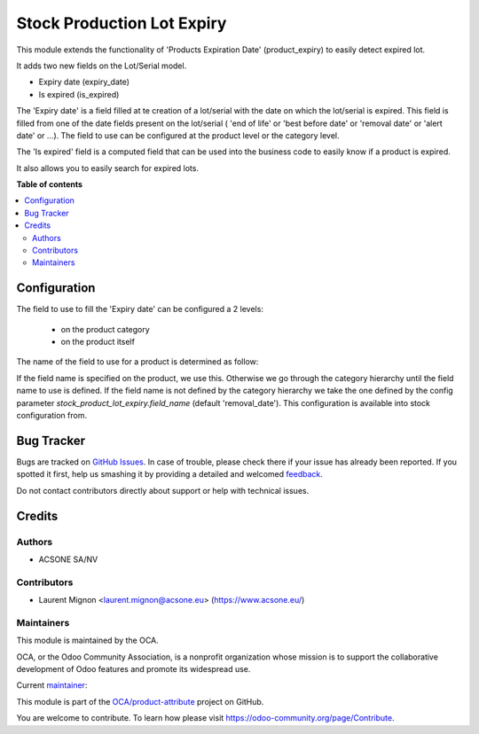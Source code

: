 ===========================
Stock Production Lot Expiry
===========================

.. !!!!!!!!!!!!!!!!!!!!!!!!!!!!!!!!!!!!!!!!!!!!!!!!!!!!
   !! This file is generated by oca-gen-addon-readme !!
   !! changes will be overwritten.                   !!
   !!!!!!!!!!!!!!!!!!!!!!!!!!!!!!!!!!!!!!!!!!!!!!!!!!!!

.. |badge1| image:: https://img.shields.io/badge/maturity-Beta-yellow.png
    :target: https://odoo-community.org/page/development-status
    :alt: Beta
.. |badge2| image:: https://img.shields.io/badge/licence-AGPL--3-blue.png
    :target: http://www.gnu.org/licenses/agpl-3.0-standalone.html
    :alt: License: AGPL-3
.. |badge3| image:: https://img.shields.io/badge/github-OCA%2Fproduct--attribute-lightgray.png?logo=github
    :target: https://github.com/OCA/product-attribute/tree/10.0/stock_production_lot_expiry
    :alt: OCA/product-attribute
.. |badge4| image:: https://img.shields.io/badge/weblate-Translate%20me-F47D42.png
    :target: https://translation.odoo-community.org/projects/product-attribute-10-0/product-attribute-10-0-stock_production_lot_expiry
    :alt: Translate me on Weblate
.. |badge5| image:: https://img.shields.io/badge/runbot-Try%20me-875A7B.png
    :target: https://runbot.odoo-community.org/runbot/135/10.0
    :alt: Try me on Runbot

|badge1| |badge2| |badge3| |badge4| |badge5| 

This module extends the functionality of 'Products Expiration Date'
(product_expiry) to easily detect expired lot.

It adds two new fields on the Lot/Serial model.

* Expiry date (expiry_date)
* Is expired (is_expired)

The 'Expiry date' is a field filled at te creation of a lot/serial with the date
on which the lot/serial is expired. This field is filled from one of the
date fields present on the lot/serial ( 'end of life' or 'best before date' or
'removal date' or 'alert date' or ...). The field to use can be configured at
the product level or the category level.

The 'Is expired' field is a computed field that can be used into the business
code to easily know if a product is expired.

It also allows you to easily search for expired lots.


**Table of contents**

.. contents::
   :local:

Configuration
=============


The field to use to fill the 'Expiry date' can be configured a 2 levels:

 * on the product category
 * on the product itself

The name of the field to use for a product is determined as follow:

If the field name is specified on the product, we use this. Otherwise we go
through the category hierarchy until the field name to use is defined. If the
field name is not defined by the category hierarchy we take the one defined
by the config parameter `stock_product_lot_expiry.field_name` (default 'removal_date').
This configuration is available into stock configuration from.


Bug Tracker
===========

Bugs are tracked on `GitHub Issues <https://github.com/OCA/product-attribute/issues>`_.
In case of trouble, please check there if your issue has already been reported.
If you spotted it first, help us smashing it by providing a detailed and welcomed
`feedback <https://github.com/OCA/product-attribute/issues/new?body=module:%20stock_production_lot_expiry%0Aversion:%2010.0%0A%0A**Steps%20to%20reproduce**%0A-%20...%0A%0A**Current%20behavior**%0A%0A**Expected%20behavior**>`_.

Do not contact contributors directly about support or help with technical issues.

Credits
=======

Authors
~~~~~~~

* ACSONE SA/NV

Contributors
~~~~~~~~~~~~

* Laurent Mignon <laurent.mignon@acsone.eu> (https://www.acsone.eu/)

Maintainers
~~~~~~~~~~~

This module is maintained by the OCA.

.. image:: https://odoo-community.org/logo.png
   :alt: Odoo Community Association
   :target: https://odoo-community.org

OCA, or the Odoo Community Association, is a nonprofit organization whose
mission is to support the collaborative development of Odoo features and
promote its widespread use.

.. |maintainer-lmignon| image:: https://github.com/lmignon.png?size=40px
    :target: https://github.com/lmignon
    :alt: lmignon

Current `maintainer <https://odoo-community.org/page/maintainer-role>`__:

|maintainer-lmignon| 

This module is part of the `OCA/product-attribute <https://github.com/OCA/product-attribute/tree/10.0/stock_production_lot_expiry>`_ project on GitHub.

You are welcome to contribute. To learn how please visit https://odoo-community.org/page/Contribute.
